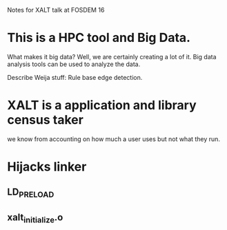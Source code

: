 Notes for XALT talk at FOSDEM 16

* This is a HPC tool and Big Data.

What makes it big data?  Well, we are certainly creating a lot of it.
Big data analysis tools can be used to analyze the data.

Describe Weija stuff: Rule base edge detection.

* XALT is a application and library census taker

we know from accounting on how much a user uses but not what they run.

* Hijacks linker
** LD_PRELOAD
** xalt_initialize.o

